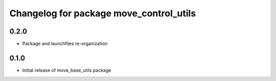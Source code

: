 ^^^^^^^^^^^^^^^^^^^^^^^^^^^^^^^^^^^
Changelog for package move_control_utils
^^^^^^^^^^^^^^^^^^^^^^^^^^^^^^^^^^^

0.2.0
------------------
* Package and launchfiles re-organization

0.1.0
------------------
* Initial release of move_base_utils package
